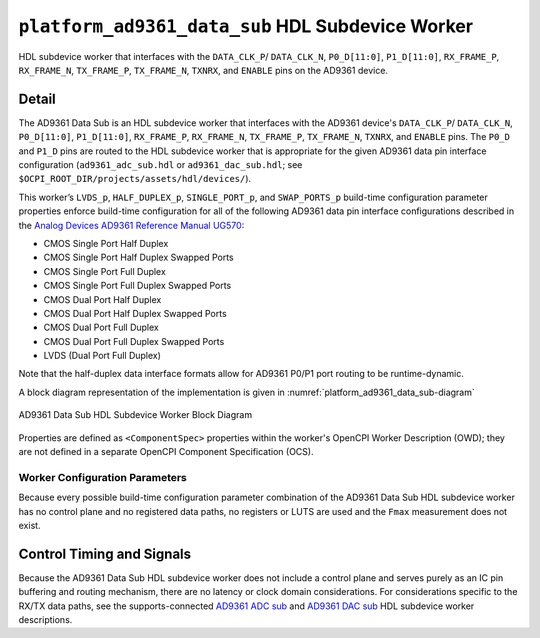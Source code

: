 .. platform_ad9361_data_sub HDL worker

.. This file is protected by Copyright. Please refer to the COPYRIGHT file
   distributed with this source distribution.

   This file is part of OpenCPI <http://www.opencpi.org>

   OpenCPI is free software: you can redistribute it and/or modify it under the
   terms of the GNU Lesser General Public License as published by the Free
   Software Foundation, either version 3 of the License, or (at your option) any
   later version.

   OpenCPI is distributed in the hope that it will be useful, but WITHOUT ANY
   WARRANTY; without even the implied warranty of MERCHANTABILITY or FITNESS FOR
   A PARTICULAR PURPOSE. See the GNU Lesser General Public License for
   more details.

   You should have received a copy of the GNU Lesser General Public License
   along with this program. If not, see <http://www.gnu.org/licenses/>.


.. _platform_ad9361_data_sub-HDL-worker:


``platform_ad9361_data_sub`` HDL Subdevice Worker
=================================================
HDL subdevice worker that interfaces with
the ``DATA_CLK_P``/ ``DATA_CLK_N``, ``P0_D[11:0]``,
``P1_D[11:0]``, ``RX_FRAME_P``, ``RX_FRAME_N``, ``TX_FRAME_P``,
``TX_FRAME_N``, ``TXNRX``, and ``ENABLE`` pins on the AD9361 device.

Detail
------
The AD9361 Data Sub is an HDL subdevice worker that interfaces with
the AD9361 device's ``DATA_CLK_P``/ ``DATA_CLK_N``, ``P0_D[11:0]``,
``P1_D[11:0]``, ``RX_FRAME_P``, ``RX_FRAME_N``, ``TX_FRAME_P``,
``TX_FRAME_N``, ``TXNRX``, and ``ENABLE`` pins.
The ``P0_D`` and ``P1_D`` pins are routed to the HDL subdevice worker
that is appropriate for the given AD9361 data pin interface configuration
(``ad9361_adc_sub.hdl`` or ``ad9361_dac_sub.hdl``; see ``$OCPI_ROOT_DIR/projects/assets/hdl/devices/``).

This worker’s ``LVDS_p``, ``HALF_DUPLEX_p``, ``SINGLE_PORT_p``, and ``SWAP_PORTS_p`` build-time
configuration parameter properties
enforce build-time configuration for all of the following AD9361 data pin interface configurations
described in the `Analog Devices AD9361 Reference Manual UG570 <https://www.manualslib.com/manual/1071572/Analog-Devices-Ad9361.html>`_:

* CMOS Single Port Half Duplex
  
* CMOS Single Port Half Duplex Swapped Ports
  
* CMOS Single Port Full Duplex
  
* CMOS Single Port Full Duplex Swapped Ports
  
* CMOS Dual Port Half Duplex
  
* CMOS Dual Port Half Duplex Swapped Ports
  
* CMOS Dual Port Full Duplex
  
* CMOS Dual Port Full Duplex Swapped Ports

* LVDS (Dual Port Full Duplex)

Note that the half-duplex data interface formats allow for AD9361 P0/P1 port routing to be runtime-dynamic.

A block diagram representation of the implementation is given in :numref:`platform_ad9361_data_sub-diagram`

.. _platform_ad9361_data_sub-diagram:

.. figure:: platform_ad9361_data_sub_block.svg
   :align: center

   AD9361 Data Sub HDL Subdevice Worker Block Diagram

Properties are defined as ``<ComponentSpec>`` properties within
the worker's OpenCPI Worker Description (OWD); they are not defined
in a separate OpenCPI Component Specification (OCS).


.. ocpi_documentation_worker::

   dev_data_dac: Interface for data bus that drives configuration-specific AD9361 pins that correspond to the TX data path, and also a signal that drives the output buffer that drives the AD9361 ``TX_FRAME_P`` pin. See the worker's OWD for details.
   dev_data_adc: Data bus driven by configuration-specific AD9361 pins that correspond to the RX data path. See the worker's OWD for details.
   dev_data_clk: Buffered version of the ``AD9361 DATA_CLK_P`` pin.
..   iostandard_is_lvds: Set to ``1`` if the build-time configuration specified LVDS mode; set to ``0`` otherwise.
..   p0_p1_are_swapped: Set to ``1`` if the build-time configuration inverted P0 and P1 data port roles; set to ``0`` otherwise.

Worker Configuration Parameters
~~~~~~~~~~~~~~~~~~~~~~~~~~~~~~~
Because every possible build-time configuration parameter combination of
the AD9361 Data Sub HDL subdevice worker
has no control plane and no registered data paths, no registers or LUTS
are used and the ``Fmax`` measurement does not exist.


Control Timing and Signals
--------------------------
Because the AD9361 Data Sub HDL subdevice worker does not include a control plane and serves purely as an IC pin
buffering and routing mechanism, there are no latency or clock domain considerations.
For considerations specific to the RX/TX data paths, see the supports-connected
`AD9361 ADC sub <https://opencpi.gitlab.io/releases/develop/docs/assets/AD9361_ADC_Sub.pdf>`_
and `AD9361 DAC sub <https://opencpi.gitlab.io/releases/develop/docs/assets/AD9361_DAC_Sub.pdf>`_
HDL subdevice worker descriptions.

